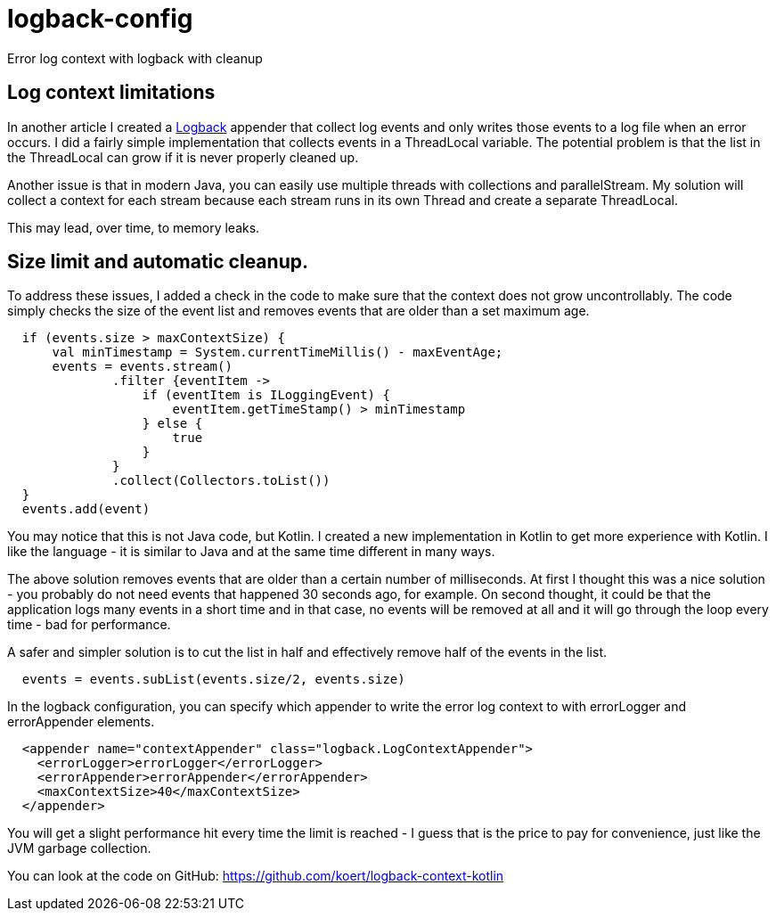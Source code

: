 = logback-config

Error log context with logback with cleanup

== Log context limitations
In another article I created a http://logback.qos.ch/[Logback] appender that collect log events and only writes those events to a log file
when an error occurs. I did a fairly simple implementation that collects events in a ThreadLocal variable. The potential problem is that
the list in the ThreadLocal can grow if it is never properly cleaned up.

Another issue is that in modern Java, you can easily use multiple threads with collections and parallelStream. My solution will
collect a context for each stream because each stream runs in its own Thread and create a separate ThreadLocal.

This may lead, over time, to memory leaks.

== Size limit and automatic cleanup.
To address these issues, I added a check in the code to make sure that the context does not grow uncontrollably. The code simply checks
the size of the event list and removes events that are older than a set maximum age.

[source,kotlin]
----
  if (events.size > maxContextSize) {
      val minTimestamp = System.currentTimeMillis() - maxEventAge;
      events = events.stream()
              .filter {eventItem ->
                  if (eventItem is ILoggingEvent) {
                      eventItem.getTimeStamp() > minTimestamp
                  } else {
                      true
                  }
              }
              .collect(Collectors.toList())
  }
  events.add(event)
----

You may notice that this is not Java code, but Kotlin. I created a new implementation in Kotlin to get more experience with Kotlin.
I like the language - it is similar to Java and at the same time different in many ways.

The above solution removes events that are older than a certain number of milliseconds. At first I thought this was a nice solution - you
probably do not need events that happened 30 seconds ago, for example. On second thought, it could be that the application logs many events
in a short time and in that case, no events will be removed at all and it will go through the loop every time - bad for performance.

A safer and simpler solution is to cut the list in half and effectively remove half of the events in the list.

[source,kotlin]
----
  events = events.subList(events.size/2, events.size)
----

In the logback configuration, you can specify which appender
to write the error log context to with errorLogger and errorAppender elements.

[source,xml]
----
  <appender name="contextAppender" class="logback.LogContextAppender">
    <errorLogger>errorLogger</errorLogger>
    <errorAppender>errorAppender</errorAppender>
    <maxContextSize>40</maxContextSize>
  </appender>
----

You will get a slight performance hit every time the limit is reached - I guess that is the price to pay for convenience, just like the
JVM garbage collection.

You can look at the code on GitHub: https://github.com/koert/logback-context-kotlin
